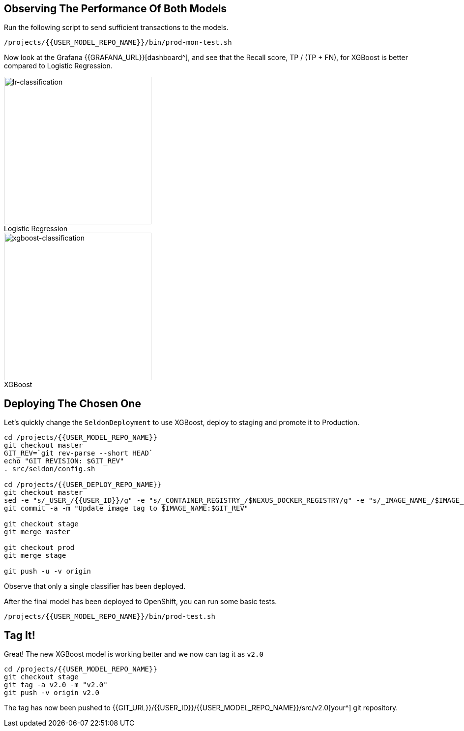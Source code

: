 ## Observing The Performance Of Both Models

Run the following script to send sufficient transactions to the models. 

[source,sh,role="copypaste"]
----
/projects/{{USER_MODEL_REPO_NAME}}/bin/prod-mon-test.sh
----

Now look at the Grafana {{GRAFANA_URL}}[dashboard^], and see that the Recall score, TP / (TP + FN), for XGBoost is better compared to Logistic Regression. 

:figure-caption!:

[.float-group]
--
[.text-center]
.Logistic Regression
image::lr-classification.png[lr-classification, 300, float="left"]

.XGBoost
image::xgboost-classification.png[xgboost-classification, 300, float="left"]
--

## Deploying The Chosen One

Let's quickly change the `SeldonDeployment` to use XGBoost, deploy to staging and promote it to Production.

[source,sh,role="copypaste"]
----
cd /projects/{{USER_MODEL_REPO_NAME}}
git checkout master
GIT_REV=`git rev-parse --short HEAD`
echo "GIT REVISION: $GIT_REV"
. src/seldon/config.sh

cd /projects/{{USER_DEPLOY_REPO_NAME}}
git checkout master
sed -e "s/_USER_/{{USER_ID}}/g" -e "s/_CONTAINER_REGISTRY_/$NEXUS_DOCKER_REGISTRY/g" -e "s/_IMAGE_NAME_/$IMAGE_NAME/g" -e "s/_GIT_REV_/$GIT_REV/g" seldon-model.yaml.tmpl > seldon.yaml
git commit -a -m "Update image tag to $IMAGE_NAME:$GIT_REV"

git checkout stage
git merge master

git checkout prod
git merge stage

git push -u -v origin
----

Observe that only a single classifier has been deployed.

After the final model has been deployed to OpenShift, you can run some basic tests.
[source,bash,role="copypaste"]
----
/projects/{{USER_MODEL_REPO_NAME}}/bin/prod-test.sh
----

## Tag It!

Great! The new XGBoost model is working better and we now can tag it as `v2.0`

[source,sh,role="copypaste"]
----
cd /projects/{{USER_MODEL_REPO_NAME}}
git checkout stage
git tag -a v2.0 -m "v2.0"
git push -v origin v2.0
----

The tag has now been pushed to {{GIT_URL}}/{{USER_ID}}/{{USER_MODEL_REPO_NAME}}/src/v2.0[your^] git
repository.
